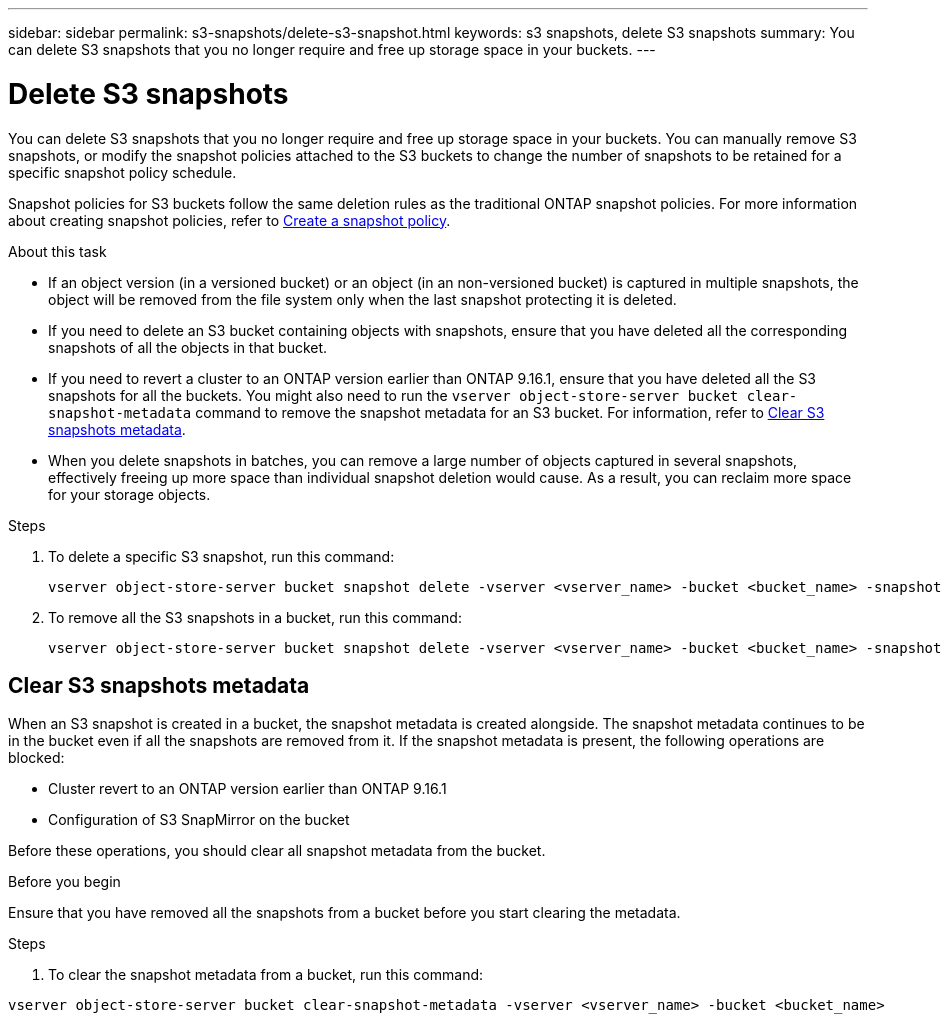 ---
sidebar: sidebar
permalink: s3-snapshots/delete-s3-snapshot.html
keywords: s3 snapshots, delete S3 snapshots
summary: You can delete S3 snapshots that you no longer require and free up storage space in your buckets.
---

= Delete S3 snapshots 
:toclevels: 1
:hardbreaks:
:nofooter:
:icons: font
:linkattrs:
:imagesdir: ../media/

[.lead]
You can delete S3 snapshots that you no longer require and free up storage space in your buckets. You can manually remove S3 snapshots, or modify the snapshot policies attached to the S3 buckets to change the number of snapshots to be retained for a specific snapshot policy schedule.

Snapshot policies for S3 buckets follow the same deletion rules as the traditional ONTAP snapshot policies. For more information about creating snapshot policies, refer to link:../data-protection/create-snapshot-policy-task.html[Create a snapshot policy^].

.About this task

* If an object version (in a versioned bucket) or an object (in an non-versioned bucket) is captured in multiple snapshots, the object will be removed from the file system only when the last snapshot protecting it is deleted.
* If you need to delete an S3 bucket containing objects with snapshots, ensure that you have deleted all the corresponding snapshots of all the objects in that bucket.
* If you need to revert a cluster to an ONTAP version earlier than ONTAP 9.16.1, ensure that you have deleted all the S3 snapshots for all the buckets. You might also need to run the `vserver object-store-server bucket clear-snapshot-metadata` command to remove the snapshot metadata for an S3 bucket. For information, refer to link:../s3-snapshots/delete-s3-snapshot.html#clear-s3-snapshots-metadata[Clear S3 snapshots metadata].
* When you delete snapshots in batches, you can remove a large number of objects captured in several snapshots, effectively freeing up more space than individual snapshot deletion would cause. As a result, you can reclaim more space for your storage objects.

.Steps

. To delete a specific S3 snapshot, run this command: 
+
----
vserver object-store-server bucket snapshot delete -vserver <vserver_name> -bucket <bucket_name> -snapshot <snapshot-name>
----
+
. To remove all the S3 snapshots in a bucket, run this command:
+
----
vserver object-store-server bucket snapshot delete -vserver <vserver_name> -bucket <bucket_name> -snapshot *
----

== Clear S3 snapshots metadata
When an S3 snapshot is created in a bucket, the snapshot metadata is created alongside. The snapshot metadata continues to be in the bucket even if all the snapshots are removed from it. If the snapshot metadata is present, the following operations are blocked:

* Cluster revert to an ONTAP version earlier than ONTAP 9.16.1
* Configuration of S3 SnapMirror on the bucket

Before these operations, you should clear all snapshot metadata from the bucket.

.Before you begin
Ensure that you have removed all the snapshots from a bucket before you start clearing the metadata.

.Steps

. To clear the snapshot metadata from a bucket, run this command:

----
vserver object-store-server bucket clear-snapshot-metadata -vserver <vserver_name> -bucket <bucket_name>
----
 

